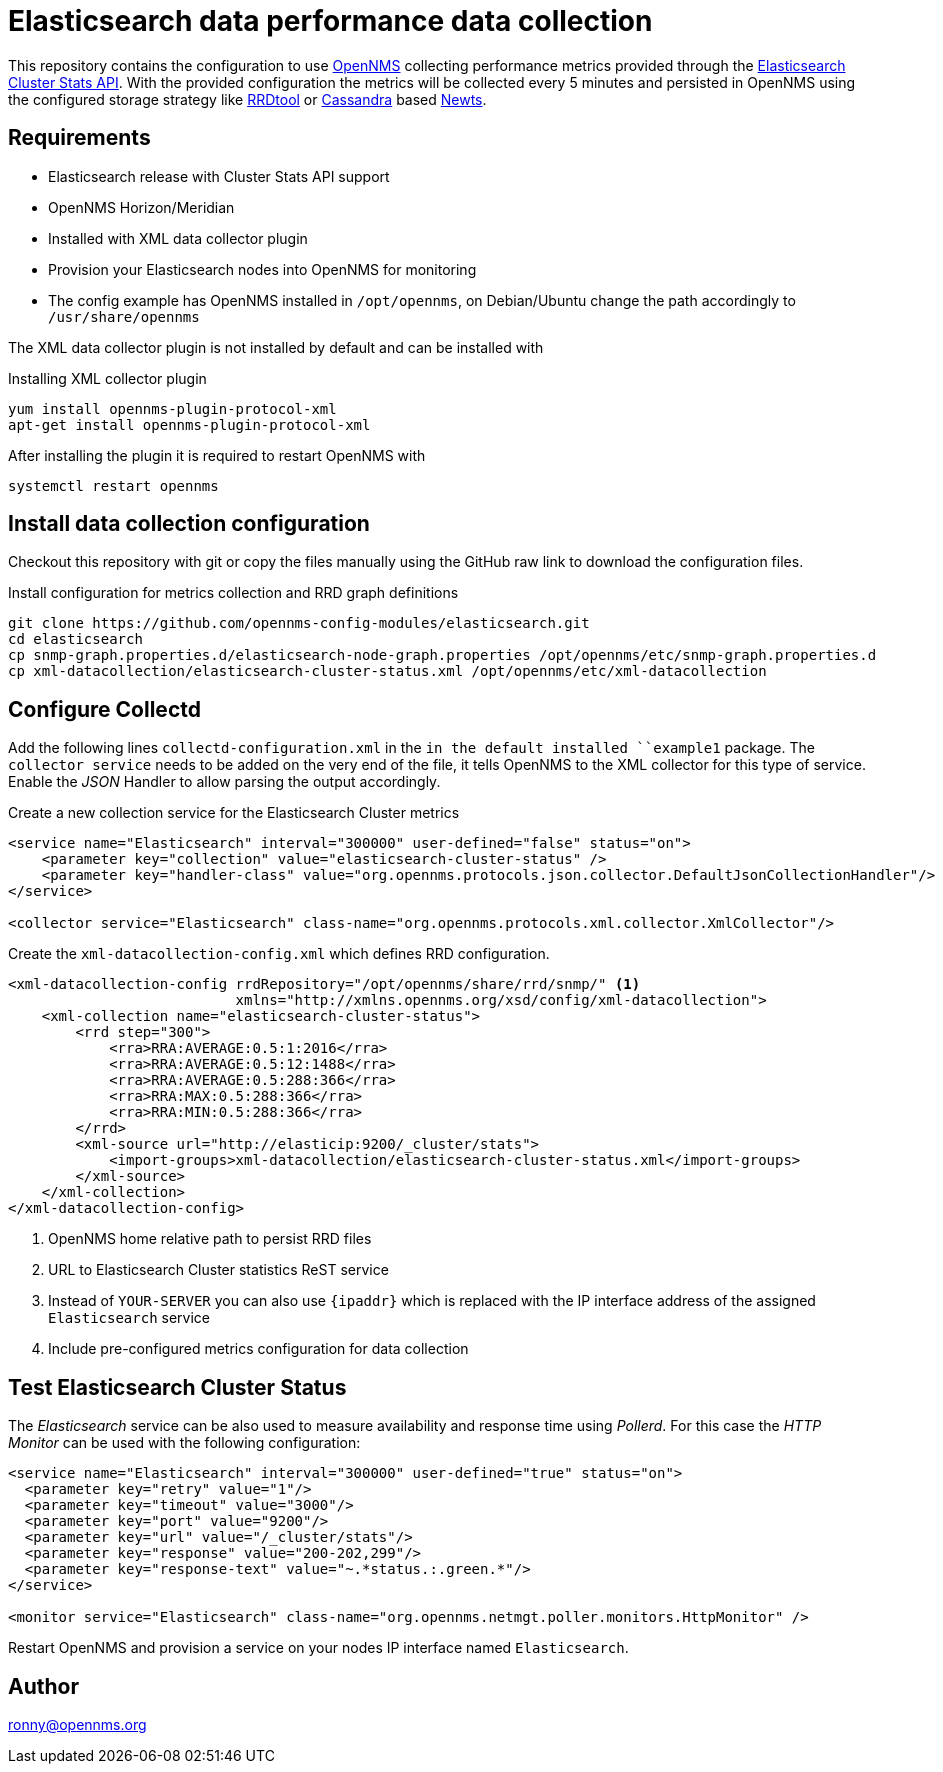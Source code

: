 = Elasticsearch data performance data collection

This repository contains the configuration to use link:http://www.opennms.org[OpenNMS] collecting performance metrics provided through the link:https://www.elastic.co/guide/en/elasticsearch/reference/current/cluster-stats.html[Elasticsearch Cluster Stats API].
With the provided configuration the metrics will be collected every 5 minutes and persisted in OpenNMS using the configured storage strategy like link:http://oss.oetiker.ch/rrdtool/[RRDtool] or link:http://cassandra.apache.org[Cassandra] based link:http://opennms.github.io/newts/[Newts].

== Requirements

* Elasticsearch release with Cluster Stats API support
* OpenNMS Horizon/Meridian
* Installed  with XML data collector plugin
* Provision your Elasticsearch nodes into OpenNMS for monitoring
* The config example has OpenNMS installed in `/opt/opennms`, on Debian/Ubuntu change the path accordingly to `/usr/share/opennms`

The XML data collector plugin is not installed by default and can be installed with

.Installing XML collector plugin
[source, bash]
----
yum install opennms-plugin-protocol-xml
apt-get install opennms-plugin-protocol-xml
----

After installing the plugin it is required to restart OpenNMS with

[source, bash]
----
systemctl restart opennms
----

== Install data collection configuration

Checkout this repository with git or copy the files manually using the GitHub raw link to download the configuration files.

.Install configuration for metrics collection and RRD graph definitions
[source, bash]
----
git clone https://github.com/opennms-config-modules/elasticsearch.git
cd elasticsearch
cp snmp-graph.properties.d/elasticsearch-node-graph.properties /opt/opennms/etc/snmp-graph.properties.d
cp xml-datacollection/elasticsearch-cluster-status.xml /opt/opennms/etc/xml-datacollection
----

== Configure Collectd

Add the following lines `collectd-configuration.xml` in the `in the default installed ``example1` package.
The `collector service` needs to be added on the very end of the file, it tells OpenNMS to the XML collector for this type of service.
Enable the _JSON_ Handler to allow parsing the output accordingly.

.Create a new collection service for the Elasticsearch Cluster metrics
[source, xml]
----
<service name="Elasticsearch" interval="300000" user-defined="false" status="on">
    <parameter key="collection" value="elasticsearch-cluster-status" />
    <parameter key="handler-class" value="org.opennms.protocols.json.collector.DefaultJsonCollectionHandler"/>
</service>

<collector service="Elasticsearch" class-name="org.opennms.protocols.xml.collector.XmlCollector"/>
----

Create the `xml-datacollection-config.xml` which defines RRD configuration.

[source, xml]
----
<xml-datacollection-config rrdRepository="/opt/opennms/share/rrd/snmp/" <1>
                           xmlns="http://xmlns.opennms.org/xsd/config/xml-datacollection">
    <xml-collection name="elasticsearch-cluster-status">
        <rrd step="300">
            <rra>RRA:AVERAGE:0.5:1:2016</rra>
            <rra>RRA:AVERAGE:0.5:12:1488</rra>
            <rra>RRA:AVERAGE:0.5:288:366</rra>
            <rra>RRA:MAX:0.5:288:366</rra>
            <rra>RRA:MIN:0.5:288:366</rra>
        </rrd>
        <xml-source url="http://elasticip:9200/_cluster/stats">
            <import-groups>xml-datacollection/elasticsearch-cluster-status.xml</import-groups>
        </xml-source>
    </xml-collection>
</xml-datacollection-config>
----
<1> OpenNMS home relative path to persist RRD files
<2> URL to Elasticsearch Cluster statistics ReST service
<3> Instead of `YOUR-SERVER` you can also use `{ipaddr}` which is replaced with the IP interface address of the assigned `Elasticsearch` service
<4> Include pre-configured metrics configuration for data collection

== Test Elasticsearch Cluster Status

The _Elasticsearch_ service can be also used to measure availability and response time using _Pollerd_.
For this case the _HTTP Monitor_ can be used with the following configuration:

[source,xml]
----
<service name="Elasticsearch" interval="300000" user-defined="true" status="on">
  <parameter key="retry" value="1"/>
  <parameter key="timeout" value="3000"/>
  <parameter key="port" value="9200"/>
  <parameter key="url" value="/_cluster/stats"/>
  <parameter key="response" value="200-202,299"/>
  <parameter key="response-text" value="~.*status.:.green.*"/>
</service>

<monitor service="Elasticsearch" class-name="org.opennms.netmgt.poller.monitors.HttpMonitor" />
----

Restart OpenNMS and provision a service on your nodes IP interface named `Elasticsearch`.

== Author
ronny@opennms.org
